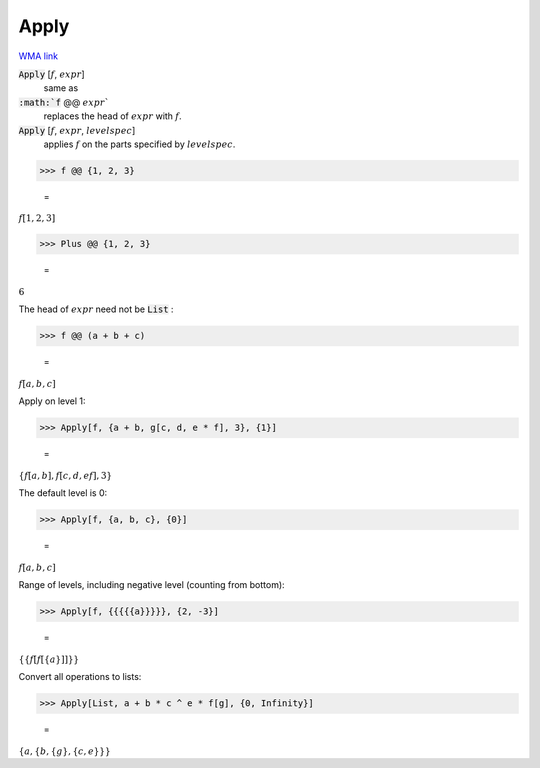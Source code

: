 Apply
=====

`WMA link <https://reference.wolfram.com/language/ref/Apply.html>`_



:code:`Apply` [:math:`f`, :math:`expr`]
    same as

:code:`:math:`f` @@ :math:`expr``
    replaces the head of :math:`expr` with :math:`f`.

:code:`Apply` [:math:`f`, :math:`expr`, :math:`levelspec`]
    applies :math:`f` on the parts specified by :math:`levelspec`.





>>> f @@ {1, 2, 3}

    =
:math:`f\left[1,2,3\right]`


>>> Plus @@ {1, 2, 3}

    =
:math:`6`



The head of :math:`expr` need not be :code:`List` :

>>> f @@ (a + b + c)

    =
:math:`f\left[a,b,c\right]`



Apply on level 1:

>>> Apply[f, {a + b, g[c, d, e * f], 3}, {1}]

    =
:math:`\left\{f\left[a,b\right],f\left[c,d,e f\right],3\right\}`



The default level is 0:

>>> Apply[f, {a, b, c}, {0}]

    =
:math:`f\left[a,b,c\right]`



Range of levels, including negative level (counting from bottom):

>>> Apply[f, {{{{{a}}}}}, {2, -3}]

    =
:math:`\left\{\left\{f\left[f\left[\left\{a\right\}\right]\right]\right\}\right\}`



Convert all operations to lists:

>>> Apply[List, a + b * c ^ e * f[g], {0, Infinity}]

    =
:math:`\left\{a,\left\{b,\left\{g\right\},\left\{c,e\right\}\right\}\right\}`


